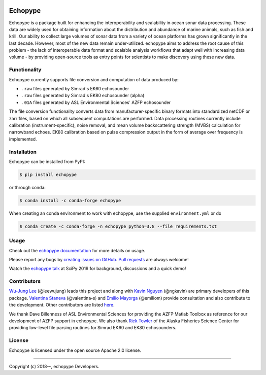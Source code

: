 .. image:: https://travis-ci.org/OSOceanAcoustics/echopype.svg?branch=master
    :target: https://travis-ci.org/OSOceanAcoustics/echopype
.. image:: https://readthedocs.org/projects/echopype/badge/?version=latest
    :target: https://echopype.readthedocs.io/en/latest/?badge=latest
    :alt: Documentation Status
.. image:: https://mybinder.org/badge_logo.svg
    :target: https://mybinder.org/v2/gh/OSOceanAcoustics/echopype/master

Echopype
========

Echopype is a package built for enhancing the interoperability and scalability
in ocean sonar data processing.
These data are widely used for obtaining information about the distribution and
abundance of marine animals, such as fish and krill.
Our ability to collect large volumes of sonar data from a variety of
ocean platforms has grown significantly in the last decade.
However, most of the new data remain under-utilized.
echopype aims to address the root cause of this problem - the lack of
interoperable data format and scalable analysis workflows that adapt well
with increasing data volume - by providing open-source tools as entry points for
scientists to make discovery using these new data.


Functionality
-------------

Echopype currently supports file conversion and computation of data produced by:

- ``.raw`` files generated by Simrad's EK60 echosounder
- ``.raw`` files generated by Simrad's EK80 echosounder (alpha)
- ``.01A`` files generated by ASL Environmental Sciences' AZFP echosounder

The file conversion functionality converts data from manufacturer-specific
binary formats into standardized netCDF or zarr files, based on which all
subsequent computations are performed.
Data processing routines currently include calibration (instrument-specific),
noise removal, and mean volume backscattering strength (MVBS) calculation
for narrowband echoes. EK80 calibration based on pulse compression output
in the form of average over frequency is implemented.



Installation
------------

Echopype can be installed from PyPI:

.. code-block:: console

   $ pip install echopype

or through conda:

.. code-block:: console

   $ conda install -c conda-forge echopype


When creating an conda environment to work with echopype,
use the supplied ``environment.yml`` or do

.. code-block:: console

   $ conda create -c conda-forge -n echopype python=3.8 --file requirements.txt


Usage
-----

Check out the `echopype documentation`_ for more details on usage.

Please report any bugs by `creating issues on GitHub`_.
`Pull requests`_ are always welcome!

Watch the `echopype talk`_  at SciPy 2019 for background, discussions and a quick demo!

.. _echopype documentation: https://echopype.readthedocs.io
.. _echopype talk: https://www.youtube.com/watch?v=qboH7MyHrpU
.. _creating issues on GitHub:
   https://help.github.com/en/github/managing-your-work-on-github/creating-an-issue
.. _Pull requests:
   https://jarednielsen.com/learn-git-fork-pull-request/

Contributors
------------

`Wu-Jung Lee <http://leewujung.github.io>`_ (@leewujung) leads this project
and along with `Kavin Nguyen <https://github.com/ngkavin>`_ (@ngkavin)
are primary developers of this package.
`Valentina Staneva <https://escience.washington.edu/people/valentina-staneva/>`_ (@valentina-s)
and `Emilio Mayorga <https://www.apl.washington.edu/people/profile.php?last_name=Mayorga&first_name=Emilio>`_ (@emiliom)
provide consultation and also contribute to the development.
Other contributors are listed `here <echopype documentation>`_.

We thank Dave Billenness of ASL Environmental Sciences for
providing the AZFP Matlab Toolbox as reference for our
development of AZFP support in echopype.
We also thank `Rick Towler <https://github.com/rhtowler>`_
of the Alaska Fisheries Science Center
for providing low-level file parsing routines for
Simrad EK60 and EK80 echosounders.


License
-------

Echopype is licensed under the open source Apache 2.0 license.


---------------

Copyright (c) 2018--, echopype Developers.
